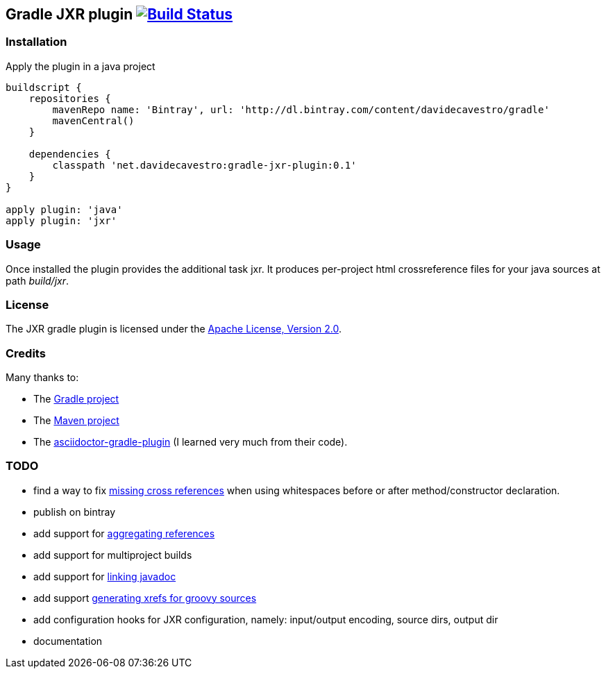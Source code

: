 Gradle JXR plugin image:https://travis-ci.org/davidecavestro/gradle-jxr-plugin.png?branch=master["Build Status", link="https://travis-ci.org/davidecavestro/gradle-jxr-plugin"]
-------------------------------------------------------------------------------------------------------------------------------------------------------------------------------

Installation
~~~~~~~~~~~~
Apply the plugin in a java project
----
buildscript {
    repositories {
        mavenRepo name: 'Bintray', url: 'http://dl.bintray.com/content/davidecavestro/gradle'
        mavenCentral()
    }

    dependencies {
        classpath 'net.davidecavestro:gradle-jxr-plugin:0.1'
    }
}

apply plugin: 'java'
apply plugin: 'jxr'
----

Usage
~~~~~
Once installed the plugin provides the additional task +jxr+. It produces per-project html crossreference files for your java sources at path _build/jxr_.

License
~~~~~~~
The JXR gradle plugin is licensed under the http://www.apache.org/licenses/LICENSE-2.0[Apache License, Version 2.0].

Credits
~~~~~~~
Many thanks to:

* The http://gradle.org/[Gradle project]
* The http://maven.apache.org/[Maven project]
* The https://github.com/asciidoctor/asciidoctor-gradle-plugin[asciidoctor-gradle-plugin] (I learned very much from their code).

TODO
~~~~
* find a way to fix https://jira.codehaus.org/browse/JXR-100[missing cross references] when using whitespaces before or after method/constructor declaration.
* publish on bintray
* add support for http://maven.apache.org/plugins/maven-jxr-plugin/examples/aggregate.html[aggregating references] 
* add support for multiproject builds
* add support for http://maven.apache.org/plugins/maven-jxr-plugin/examples/linkjavadoc.html[linking javadoc]
* add support https://jira.codehaus.org/browse/JXR-101[generating xrefs for groovy sources]
* add configuration hooks for JXR configuration, namely: input/output encoding, source dirs, output dir
* documentation
